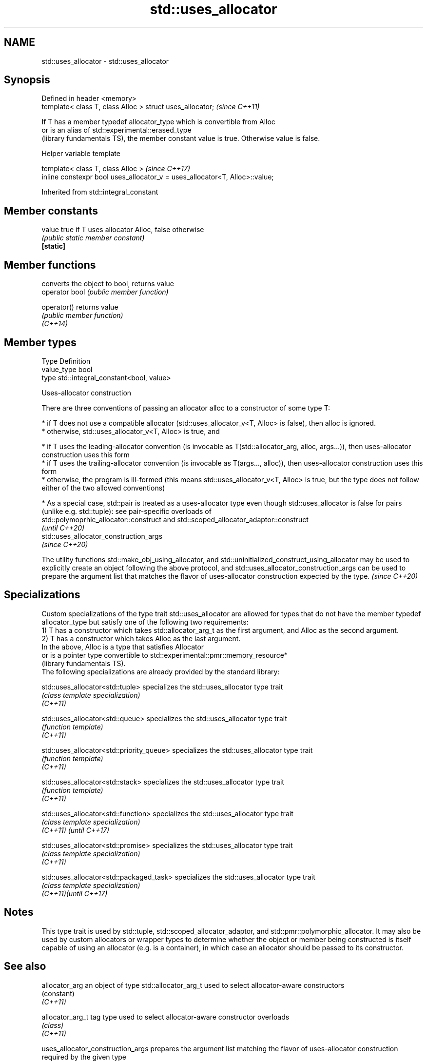 .TH std::uses_allocator 3 "2020.03.24" "http://cppreference.com" "C++ Standard Libary"
.SH NAME
std::uses_allocator \- std::uses_allocator

.SH Synopsis

  Defined in header <memory>
  template< class T, class Alloc > struct uses_allocator;  \fI(since C++11)\fP

  If T has a member typedef allocator_type which is convertible from Alloc
  or is an alias of std::experimental::erased_type
  (library fundamentals TS), the member constant value is true. Otherwise value is false.

  Helper variable template


  template< class T, class Alloc >                                           \fI(since C++17)\fP
  inline constexpr bool uses_allocator_v = uses_allocator<T, Alloc>::value;


  Inherited from std::integral_constant


.SH Member constants



  value    true if T uses allocator Alloc, false otherwise
           \fI(public static member constant)\fP
  \fB[static]\fP


.SH Member functions


                converts the object to bool, returns value
  operator bool \fI(public member function)\fP

  operator()    returns value
                \fI(public member function)\fP
  \fI(C++14)\fP


.SH Member types


  Type       Definition
  value_type bool
  type       std::integral_constant<bool, value>


  Uses-allocator construction

  There are three conventions of passing an allocator alloc to a constructor of some type T:

  * if T does not use a compatible allocator (std::uses_allocator_v<T, Alloc> is false), then alloc is ignored.
  * otherwise, std::uses_allocator_v<T, Alloc> is true, and



        * if T uses the leading-allocator convention (is invocable as T(std::allocator_arg, alloc, args...)), then uses-allocator construction uses this form
        * if T uses the trailing-allocator convention (is invocable as T(args..., alloc)), then uses-allocator construction uses this form
        * otherwise, the program is ill-formed (this means std::uses_allocator_v<T, Alloc> is true, but the type does not follow either of the two allowed conventions)



  * As a special case, std::pair is treated as a uses-allocator type even though std::uses_allocator is false for pairs (unlike e.g. std::tuple): see pair-specific overloads of
    std::polymoprhic_allocator::construct and std::scoped_allocator_adaptor::construct
    \fI(until C++20)\fP
    std::uses_allocator_construction_args
    \fI(since C++20)\fP


  The utility functions std::make_obj_using_allocator, and std::uninitialized_construct_using_allocator may be used to explicitly create an object following the above protocol, and std::uses_allocator_construction_args can be used to prepare the argument list that matches the flavor of uses-allocator construction expected by the type. \fI(since C++20)\fP


.SH Specializations

  Custom specializations of the type trait std::uses_allocator are allowed for types that do not have the member typedef allocator_type but satisfy one of the following two requirements:
  1) T has a constructor which takes std::allocator_arg_t as the first argument, and Alloc as the second argument.
  2) T has a constructor which takes Alloc as the last argument.
  In the above, Alloc is a type that satisfies Allocator
  or is a pointer type convertible to std::experimental::pmr::memory_resource*
  (library fundamentals TS).
  The following specializations are already provided by the standard library:


  std::uses_allocator<std::tuple>          specializes the std::uses_allocator type trait
                                           \fI(class template specialization)\fP
  \fI(C++11)\fP

  std::uses_allocator<std::queue>          specializes the std::uses_allocator type trait
                                           \fI(function template)\fP
  \fI(C++11)\fP

  std::uses_allocator<std::priority_queue> specializes the std::uses_allocator type trait
                                           \fI(function template)\fP
  \fI(C++11)\fP

  std::uses_allocator<std::stack>          specializes the std::uses_allocator type trait
                                           \fI(function template)\fP
  \fI(C++11)\fP

  std::uses_allocator<std::function>       specializes the std::uses_allocator type trait
                                           \fI(class template specialization)\fP
  \fI(C++11)\fP \fI(until C++17)\fP

  std::uses_allocator<std::promise>        specializes the std::uses_allocator type trait
                                           \fI(class template specialization)\fP
  \fI(C++11)\fP

  std::uses_allocator<std::packaged_task>  specializes the std::uses_allocator type trait
                                           \fI(class template specialization)\fP
  \fI(C++11)\fP\fI(until C++17)\fP


.SH Notes

  This type trait is used by std::tuple, std::scoped_allocator_adaptor, and std::pmr::polymorphic_allocator. It may also be used by custom allocators or wrapper types to determine whether the object or member being constructed is itself capable of using an allocator (e.g. is a container), in which case an allocator should be passed to its constructor.

.SH See also



  allocator_arg                           an object of type std::allocator_arg_t used to select allocator-aware constructors
                                          (constant)
  \fI(C++11)\fP

  allocator_arg_t                         tag type used to select allocator-aware constructor overloads
                                          \fI(class)\fP
  \fI(C++11)\fP

  uses_allocator_construction_args        prepares the argument list matching the flavor of uses-allocator construction required by the given type
                                          \fI(function template)\fP
  (C++20)

  make_obj_using_allocator                creates an object of the given type by means of uses-allocator construction
                                          \fI(function template)\fP
  (C++20)

  uninitialized_construct_using_allocator creates an object of the given type at specified memory location by means of uses-allocator construction
                                          \fI(function template)\fP
  (C++20)

  scoped_allocator_adaptor                implements multi-level allocator for multi-level containers
                                          \fI(class template)\fP
  \fI(C++11)\fP




